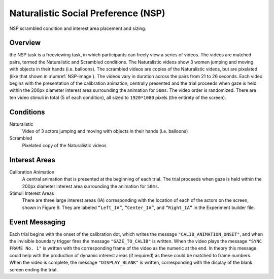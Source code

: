 Naturalistic Social Preference (NSP)
====================================

.. _NSP-image:

.. figure:: https://raw.githubusercontent.com/scott-huberty/Q1K-doc-assets/main/_images/task_images/Q1K-NSP.png
    :alt: Image from the NSP task, showing a pixelated video of the 3 actors.
    :align: center

    NSP scrambled condition and interest area placement and sizing.

Overview
--------

the NSP task is a freeviewing task, in which participants can freely view a series of
videos. The videos are matched pairs, termed the Naturalistic and Scrambled conditions.
The Naturalistic videos show 3 women jumping and moving with objects in their hands
(i.e. balloons). The scrambled videos are copies of the Naturalistic videos, but are
pixelated (like that shown in :numref:`NSP-image`). The videos vary in duration across the pairs
from 21 to 26 seconds. Each video begins with the presentation of the calibration
animation, centrally presented and the trial proceeds when gaze is held within the 200px
diameter interest area surrounding the animation for ``50ms``. The video order is
randomized. There are ten video stimuli in total (5 of each condition),
all sized to ``1920*1080`` pixels (the entirety of the screen).

.. vimeo:: 856938009
    :align: center
    :width: 75%

Conditions
----------

Naturalistic
    Video of 3 actors jumping and moving with objects in their hands
    (i.e. balloons)
Scrambled
    Pixelated copy of the Naturalistic videos

Interest Areas
--------------

Calibration Animation
    A central animation that is presented at the beginning of each trial. The trial
    proceeds when gaze is held within the 200px diameter interest area surrounding the
    animation for ``50ms``.
Stimuli Interest Areas
    There are three large interest areas (IA) corresponding with the location of each of
    the actors on the screen, shown in Figure 9. They are labeled ``“Left_IA”``,
    ``“Center_IA”``, and ``“Right_IA”`` in the Experiment builder file.

Event Messaging
---------------
Each trial begins with the onset of the calibration dot, which writes the message
``"CALIB_ANIMATION_ONSET"``, and when the invisible boundary trigger fires the message
``"GAZE_TO_CALIB"`` is written. When the video plays the message ``"SYNC FRAME No. 1"``
is written with the corresponding frame of the video as the numeric at the end. In
theory this message could help with the production of dynamic interest areas
(if required) as these could be matched to frame numbers. When the video is complete,
the message ``"DISPLAY_BLANK"`` is written, corresponding with the display of the blank
screen ending the trial.

